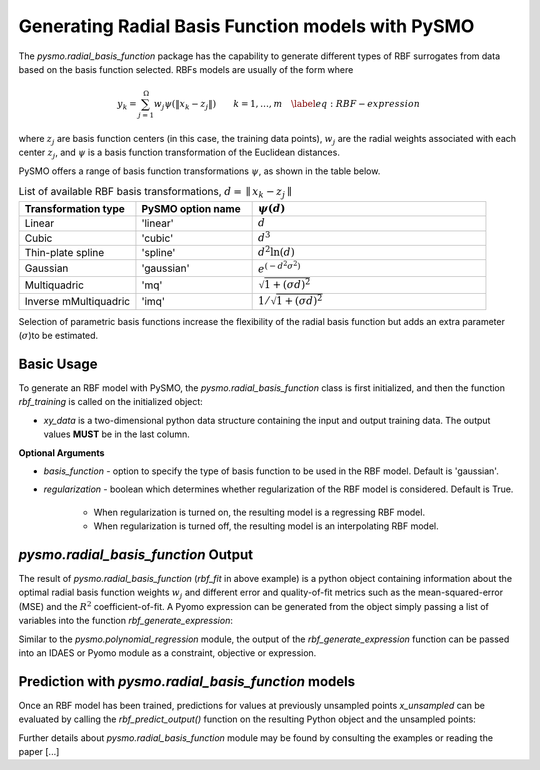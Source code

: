 Generating Radial Basis Function models with PySMO
===================================================

The *pysmo.radial_basis_function* package has the capability to generate different types of RBF surrogates from data
based on the basis function selected. RBFs models are usually of the form
where

.. math::
    \begin{equation}
    y_{k}=\sum_{j=1}^{\Omega}w_{j}\psi\left(\Vert x_{k}-z_{j}\Vert\right)\qquad k=1,\ldots,m\quad\label{eq:RBF-expression}
    \end{equation}

where :math:`z_{j}` are basis function centers (in this case, the training data points), :math:`w_{j}` are the radial
weights associated with each center :math:`z_{j}`,  and  :math:`\psi` is a basis function transformation of the
Euclidean distances.

PySMO offers a range of basis function transformations :math:`\psi`, as shown in the table below.

.. list-table:: List of available RBF basis transformations, :math:`d = \parallel x_{k}-z_{j}\parallel`
   :widths: 25 25 50
   :header-rows: 1

   * - Transformation type
     - PySMO option name
     - :math:`\psi(d)`
   * - Linear
     - 'linear'
     -  :math:`d`
   * - Cubic
     - 'cubic'
     - :math:`d^{3}`
   * - Thin-plate spline
     - 'spline'
     - :math:`d^{2}\ln(d)`
   * - Gaussian
     - 'gaussian'
     - :math:`e^{\left(-d^{2}\sigma^{2}\right)}`
   * - Multiquadric
     - 'mq'
     - :math:`\sqrt{1+\left(\sigma d\right)^{2}}`
   * - Inverse mMultiquadric
     - 'imq'
     - :math:`1/{\sqrt{1+\left(\sigma d\right)^{2}}}`

Selection of parametric basis functions increase the flexibility of the radial basis function but adds an extra
parameter (:math:`\sigma`)to be estimated.

Basic Usage
------------
To generate an RBF model with PySMO, the  *pysmo.radial_basis_function* class is first initialized,
and then the function *rbf_training* is called on the initialized object:

.. doctest::

   Required imports
   >>> from idaes.surrogates.pysmo import radial_basis_function
   >>> import pandas as pd

   Load dataset from a csv file
   >>> xy_data = pd.read_csv('data.csv', header=None, index_col=0)

   Initialize the RadialBasisFunctions class, extract the list of features and train the model
   >>> rbf_init = radial_basis_function.RadialBasisFunctions(xy_data, *kwargs)
   >>> features = rbf_init.get_feature_vector()
   >>> rbf_fit = rbf_init.rbf_training()

* *xy_data* is a two-dimensional python data structure containing the input and output training data. The output values **MUST** be in the last column.

**Optional Arguments**

* *basis_function* - option to specify the type of basis function to be used in the RBF model. Default is 'gaussian'.
* *regularization* - boolean which determines whether regularization of the RBF model is considered. Default is True.

    - When regularization is turned on, the resulting model is a regressing RBF model.
    - When regularization is turned off, the resulting model is an interpolating RBF model.


*pysmo.radial_basis_function* Output
---------------------------------------
The result of *pysmo.radial_basis_function* (*rbf_fit* in above example) is a python object containing information
about the optimal radial basis function weights :math:`w_{j}` and different error and quality-of-fit metrics such as
the mean-squared-error (MSE) and the :math:`R^{2}` coefficient-of-fit. A Pyomo expression can be generated from the
object simply passing a list of variables into the function *rbf_generate_expression*:

.. doctest::

   Create a python list from the headers of the dataset supplied for training
   >>> list_vars = []
   >>> for i in features.keys():
   >>>     list_vars.append(features[i])

    Pass list to generate_expression function to obtain a Pyomo expression as output
   >>> print(rbf_fit.rbf_generate_expression(list_vars))

Similar to the *pysmo.polynomial_regression* module, the output of the *rbf_generate_expression* function can be passed
into an IDAES or Pyomo module as a constraint, objective or expression.

Prediction with *pysmo.radial_basis_function* models
-----------------------------------------------------
Once an RBF model has been trained, predictions for values at previously unsampled points *x_unsampled* can be evaluated by calling the
*rbf_predict_output()* function on the resulting Python object and the unsampled points:

.. doctest::

   Create a python list from the headers of the dataset supplied for training
   >>> y_unsampled = rbf_init.rbf_predict_output(rbf_fit, x_unsampled)



Further details about *pysmo.radial_basis_function* module may be found by consulting the examples or reading the paper [...]
